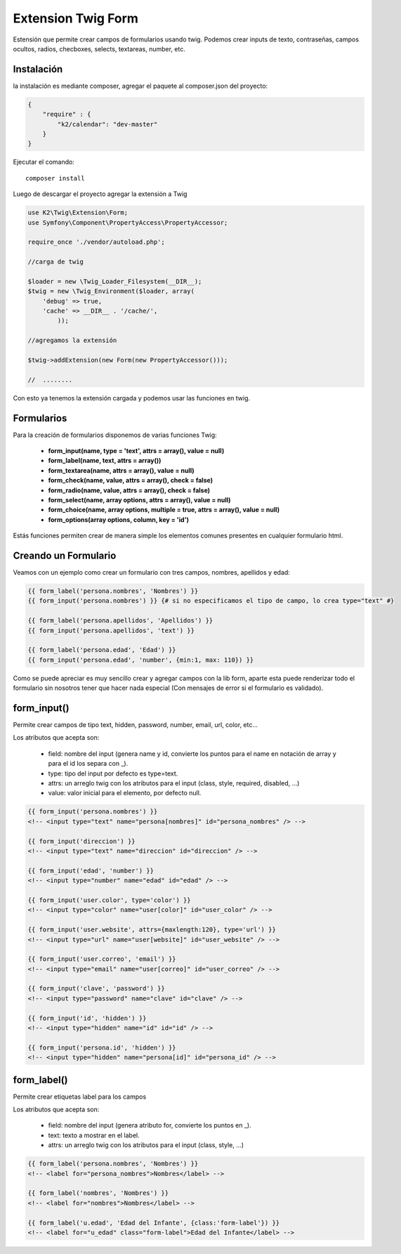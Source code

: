 Extension Twig Form
============

Estensión que permite crear campos de formularios usando twig. Podemos crear inputs de texto, contraseñas, campos ocultos, radios, checboxes, selects, textareas, number, etc.

Instalación
----------

la instalación es mediante composer, agregar el paquete al composer.json del proyecto:

.. code-block:: json

    {
        "require" : {
            "k2/calendar": "dev-master"
        }
    }
                      
                        
Ejecutar el comando:

::

    composer install

Luego de descargar el proyecto agregar la extensión a Twig


.. code-block:: php

    use K2\Twig\Extension\Form;
    use Symfony\Component\PropertyAccess\PropertyAccessor;
    
    require_once './vendor/autoload.php';
    
    //carga de twig
    
    $loader = new \Twig_Loader_Filesystem(__DIR__);
    $twig = new \Twig_Environment($loader, array(
        'debug' => true,
        'cache' => __DIR__ . '/cache/',
            ));
    
    //agregamos la extensión
    
    $twig->addExtension(new Form(new PropertyAccessor()));
    
    //  ........
    
Con esto ya tenemos la extensión cargada y podemos usar las funciones en twig.

Formularios
----------

Para la creación de formularios disponemos de varias funciones Twig:

    * **form_input(name, type = 'text', attrs = array(), value = null)**
    * **form_label(name, text, attrs = array())**
    * **form_textarea(name, attrs = array(), value = null)**
    * **form_check(name, value, attrs = array(), check = false)**
    * **form_radio(name, value, attrs = array(), check = false)**
    * **form_select(name, array options, attrs = array(), value = null)**
    * **form_choice(name, array options, multiple = true, attrs = array(), value = null)**
    * **form_options(array options, column, key = 'id')**

Estás funciones permiten crear de manera simple los elementos comunes presentes en cualquier formulario html.

Creando un Formulario
---------------------

Veamos con un ejemplo como crear un formulario con tres campos, nombres, apellidos y edad:

.. code-block:: html+jinja

    {{ form_label('persona.nombres', 'Nombres') }}
    {{ form_input('persona.nombres') }} {# si no especificamos el tipo de campo, lo crea type="text" #}
    
    {{ form_label('persona.apellidos', 'Apellidos') }}
    {{ form_input('persona.apellidos', 'text') }}
    
    {{ form_label('persona.edad', 'Edad') }}
    {{ form_input('persona.edad', 'number', {min:1, max: 110}) }}

Como se puede apreciar es muy sencillo crear y agregar campos con la lib form, aparte esta puede renderizar todo el formulario sin nosotros tener que hacer nada especial (Con mensajes de error si el formulario es validado).

form_input()
---------

Permite crear campos de tipo text, hidden, password, number, email, url, color, etc...

Los atributos que acepta son:

    * field: nombre del input (genera name y id, convierte los puntos para el name en notación de array y para el id los separa con _).
    * type: tipo del input por defecto es type=text.
    * attrs: un arreglo twig con los atributos para el input (class, style, required, disabled, ...)
    * value: valor inicial para el elemento, por defecto null.

.. code-block:: html+jinja

    {{ form_input('persona.nombres') }}    
    <!-- <input type="text" name="persona[nombres]" id="persona_nombres" /> -->
    
    {{ form_input('direccion') }}    
    <!-- <input type="text" name="direccion" id="direccion" /> -->
    
    {{ form_input('edad', 'number') }}    
    <!-- <input type="number" name="edad" id="edad" /> -->
    
    {{ form_input('user.color', type='color') }}    
    <!-- <input type="color" name="user[color]" id="user_color" /> -->
    
    {{ form_input('user.website', attrs={maxlength:120}, type='url') }}    
    <!-- <input type="url" name="user[website]" id="user_website" /> -->
    
    {{ form_input('user.correo', 'email') }}    
    <!-- <input type="email" name="user[correo]" id="user_correo" /> -->
        
    {{ form_input('clave', 'password') }}    
    <!-- <input type="password" name="clave" id="clave" /> -->
        
    {{ form_input('id', 'hidden') }}    
    <!-- <input type="hidden" name="id" id="id" /> -->
        
    {{ form_input('persona.id', 'hidden') }}
    <!-- <input type="hidden" name="persona[id]" id="persona_id" /> -->


form_label()
---------

Permite crear etiquetas label para los campos

Los atributos que acepta son:

    * field: nombre del input (genera atributo for, convierte los puntos en _).
    * text: texto a mostrar en el label.
    * attrs: un arreglo twig con los atributos para el input (class, style, ...)

.. code-block:: html+jinja

    {{ form_label('persona.nombres', 'Nombres') }}    
    <!-- <label for="persona_nombres">Nombres</label> -->
    
    {{ form_label('nombres', 'Nombres') }}    
    <!-- <label for="nombres">Nombres</label> -->
    
    {{ form_label('u.edad', 'Edad del Infante', {class:'form-label'}) }}    
    <!-- <label for="u_edad" class="form-label">Edad del Infante</label> -->
